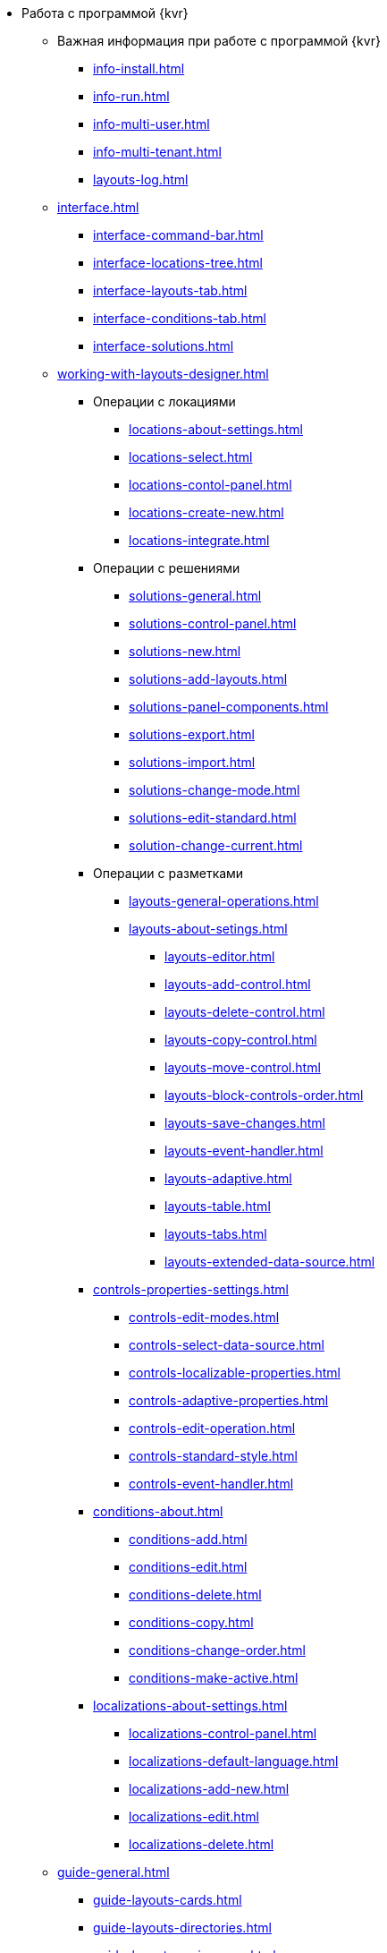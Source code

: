 * Работа с программой {kvr}
** Важная информация при работе с программой {kvr}
*** xref:info-install.adoc[]
*** xref:info-run.adoc[]
*** xref:info-multi-user.adoc[]
*** xref:info-multi-tenant.adoc[]
*** xref:layouts-log.adoc[]

** xref:interface.adoc[]
*** xref:interface-command-bar.adoc[]
*** xref:interface-locations-tree.adoc[]
*** xref:interface-layouts-tab.adoc[]
*** xref:interface-conditions-tab.adoc[]
*** xref:interface-solutions.adoc[]

** xref:working-with-layouts-designer.adoc[]

*** Операции с локациями
**** xref:locations-about-settings.adoc[]
**** xref:locations-select.adoc[]
**** xref:locations-contol-panel.adoc[]
**** xref:locations-create-new.adoc[]
**** xref:locations-integrate.adoc[]

*** Операции с решениями
**** xref:solutions-general.adoc[]
**** xref:solutions-control-panel.adoc[]
**** xref:solutions-new.adoc[]
**** xref:solutions-add-layouts.adoc[]
**** xref:solutions-panel-components.adoc[]
**** xref:solutions-export.adoc[]
**** xref:solutions-import.adoc[]
**** xref:solutions-change-mode.adoc[]
**** xref:solutions-edit-standard.adoc[]
**** xref:solution-change-current.adoc[]

*** Операции с разметками
**** xref:layouts-general-operations.adoc[]
**** xref:layouts-about-setings.adoc[]
***** xref:layouts-editor.adoc[]
***** xref:layouts-add-control.adoc[]
***** xref:layouts-delete-control.adoc[]
***** xref:layouts-copy-control.adoc[]
***** xref:layouts-move-control.adoc[]
***** xref:layouts-block-controls-order.adoc[]
***** xref:layouts-save-changes.adoc[]
***** xref:layouts-event-handler.adoc[]
***** xref:layouts-adaptive.adoc[]
***** xref:layouts-table.adoc[]
***** xref:layouts-tabs.adoc[]
***** xref:layouts-extended-data-source.adoc[]

*** xref:controls-properties-settings.adoc[]
**** xref:controls-edit-modes.adoc[]
**** xref:controls-select-data-source.adoc[]
**** xref:controls-localizable-properties.adoc[]
**** xref:controls-adaptive-properties.adoc[]
**** xref:controls-edit-operation.adoc[]
**** xref:controls-standard-style.adoc[]
**** xref:controls-event-handler.adoc[]

*** xref:conditions-about.adoc[]
**** xref:conditions-add.adoc[]
**** xref:conditions-edit.adoc[]
**** xref:conditions-delete.adoc[]
**** xref:conditions-copy.adoc[]
**** xref:conditions-change-order.adoc[]
**** xref:conditions-make-active.adoc[]

*** xref:localizations-about-settings.adoc[]
**** xref:localizations-control-panel.adoc[]
**** xref:localizations-default-language.adoc[]
**** xref:localizations-add-new.adoc[]
**** xref:localizations-edit.adoc[]
**** xref:localizations-delete.adoc[]

** xref:guide-general.adoc[]
*** xref:guide-layouts-cards.adoc[]
*** xref:guide-layouts-directories.adoc[]
*** xref:guide-layouts-main-menu.adoc[]
*** xref:guide-layouts-dashboard.adoc[]
*** xref:guide-layouts-web-frame.adoc[]
*** xref:guide-layouts-user-profile.adoc[]
*** xref:guide-user-panel.adoc[]
*** xref:guide-bar-code.adoc[]
*** xref:guide-layout-in-layout.adoc[]
*** xref:guide-use-css-styles.adoc[]
*** xref:guide-add-directory-link.adoc[]
*** xref:guide-add-case-control.adoc[]

** xref:ctrl-library-standard.adoc[]
*** xref:ctrl/documentRoot.adoc[]
*** xref:ctrl-web-frame.adoc[]
**** xref:ctrl/webFrame/webFrameHelpButton.adoc[]
**** xref:ctrl/webFrame/webFrameMainMenuButton.adoc[]
**** xref:ctrl/webFrame/webFrameBodyContainer.adoc[]
**** xref:ctrl/webFrame/webFrameMainMenuContainer.adoc[]
**** xref:ctrl/webFrame/webFrameHeaderContainer.adoc[]
**** xref:ctrl/webFrame/webFrameContentContainer.adoc[]
**** xref:ctrl/webFrame/webFrameCompanyLogo.adoc[]
**** xref:ctrl/webFrame/webFrameCurrentPageName.adoc[]
**** xref:ctrl/webFrame/webFrameNavigationBar.adoc[]
**** xref:ctrl/webFrame/webFrameNavigationBarBackButton.adoc[]
**** xref:ctrl/webFrame/webFrameNavigationBarCreateButton.adoc[]
**** xref:ctrl/webFrame/webFrameSearchPanel.adoc[]
**** xref:ctrl/webFrame/webFrameDirectorySearchPanel.adoc[]
**** xref:ctrl/webFrame/webFrameUserPanel.adoc[]
**** xref:ctrl/webFrame/barcodeSearchButton.adoc[]
**** xref:ctrl/webFrame/webFrameContent.adoc[]

*** xref:ctrl-folder-group-dashboard.adoc[]
**** xref:ctrl/dashboard/folderGroupDashboardWidget.adoc[]
**** xref:ctrl/dashboard/folderDashboardWidget.adoc[]
**** xref:ctrl/dashboard/folderCardsDashboardWidget.adoc[]
**** xref:ctrl/dashboard/recentCardsDashboardWidget.adoc[]

*** xref:ctrl-main-menu.adoc[]
**** xref:ctrl/mainMenu/mainMenuPinButton.adoc[]
**** xref:ctrl/mainMenu/configurableMainMenuContainerButton.adoc[]
**** xref:ctrl/mainMenu/refreshFoldersTreeButton.adoc[]
**** xref:ctrl/mainMenu/mainMenu.adoc[]
**** xref:ctrl/mainMenu/groupMainMenuItem.adoc[]
**** xref:ctrl/mainMenu/masterGroupMainMenuItem.adoc[]
**** xref:ctrl/mainMenu/configurableMainMenuContainer.adoc[]
**** xref:ctrl/mainMenu/rightMainMenuItemPanel.adoc[]
**** xref:ctrl/mainMenu/standardMainMenuContainer.adoc[]
**** xref:ctrl/mainMenu/folderMainMenuItem.adoc[]
**** xref:ctrl/mainMenu/searchResultsMainMenuItem.adoc[]
**** xref:ctrl/mainMenu/templateFolderMainMenuItem.adoc[]
**** xref:ctrl/mainMenu/groupFoldersMainMenuItem.adoc[]
**** xref:ctrl/mainMenu/userFoldersMainMenuItem.adoc[]
**** xref:ctrl/mainMenu/connectUserFoldersToConfigurableContainerScript.adoc[]
**** xref:ctrl/mainMenu/customHtmlPageMainMenuItem.adoc[]
**** xref:ctrl/mainMenu/layoutPageMainMenuItem.adoc[]
**** xref:ctrl/mainMenu/linkMainMenuItem.adoc[]

*** xref:ctrl-batch-operations.adoc[]
**** xref:ctrl/batchOperations/batchDelegateOperation.adoc[]
**** xref:ctrl/batchOperations/copyShortcutBatchOperation.adoc[]
**** xref:ctrl/batchOperations/moveShortcutBatchOperation.adoc[]
**** xref:ctrl/batchOperations/batchReadOperation.adoc[]
**** xref:ctrl/batchOperations/downloadFilesBatchOperation.adoc[]
**** xref:ctrl/batchOperations/deleteBatchOperation.adoc[]
**** xref:ctrl/batchOperations/deleteShortcutBatchOperation.adoc[]
**** xref:ctrl/batchOperations/noBatchOperationsMessage.adoc[]
**** xref:ctrl/batchOperations/batchSelectionState.adoc[]

*** Компоненты папки
**** xref:ctrl/folderComponents/folderDataContext.adoc[]
**** xref:ctrl/folderComponents/folderGrid.adoc[]
***** xref:ctrl/folderComponents/folderGrid_FolderGridToolbar.adoc[]
***** xref:ctrl/folderComponents/folderGrid_FolderGridBatchOperationsNode.adoc[]
**** xref:ctrl/folderComponents/folderName.adoc[]

*** xref:ctrl-search-parameters.adoc[]
**** xref:ctrl/queryConditionsTable.adoc[]

*** Профиль пользователя
**** xref:ctrl/userProfile/cryptoProInfo.adoc[]
**** xref:ctrl/userProfile/userInfo.adoc[]
**** xref:ctrl/userProfile/dvWebToolInfo.adoc[]
**** xref:ctrl/userProfile/resetSettings.adoc[]
**** xref:ctrl/userProfile/unlockCards.adoc[]
**** xref:ctrl/userProfile/buttonPositionsSelection.adoc[]
**** xref:ctrl/userProfile/userCulture.adoc[]

*** Системные
**** xref:ctrl/system/stateButtons.adoc[]
**** xref:ctrl/system/cardNode.adoc[]
**** xref:ctrl/system/state.adoc[]
**** xref:ctrl/system/cardManagement.adoc[]

*** Согласование
**** xref:ctrl/approval/childTasksPerforming.adoc[]
**** xref:ctrl/approval/agreementList.adoc[]
**** xref:ctrl/approval/displayInitiator.adoc[]
**** xref:ctrl/approval/agreementManagement.adoc[]
**** xref:ctrl/approval/commentFile.adoc[]
**** xref:ctrl/approval/approvalFilePanel.adoc[]
**** xref:ctrl/approval/agreementHistory.adoc[]
**** xref:ctrl/approval/cardApprovalCycle.adoc[]
**** xref:ctrl/approval/cardApprovalStage.adoc[]

*** Специальные
**** xref:ctrl/special/htmlView.adoc[]
**** xref:ctrl/special/autoConsolidation.adoc[]
**** xref:ctrl/special/address.adoc[]
**** xref:ctrl/special/tasksTree.adoc[]
**** xref:ctrl/special/tasks.adoc[]
**** xref:ctrl/special/taskDelegationInfo.adoc[]
**** xref:ctrl/special/history.adoc[]
**** xref:ctrl/special/printButton.adoc[]
**** xref:ctrl/special/createRelatedCardButton.adoc[]
**** xref:ctrl/special/acknowledgementList.adoc[]
**** xref:ctrl/special/scanButton.adoc[]
**** xref:ctrl/special/comments.adoc[]
**** xref:ctrl/special/numerator.adoc[]
**** xref:ctrl/special/taskCardCompletionOption.adoc[]
**** xref:ctrl/special/displayPerformers.adoc[]
**** xref:ctrl/special/acquaintanceManagement.adoc[]
**** xref:ctrl/special/groupTaskCardPerformersPanel.adoc[]
**** xref:ctrl/special/taskCardReportPanel.adoc[]
**** xref:ctrl/special/completeTaskConditionsTable.adoc[]
**** xref:ctrl/special/filePreview.adoc[]
**** xref:ctrl/special/uniquenessCheck.adoc[]
**** xref:ctrl/special/searchingResults.adoc[]
**** xref:ctrl/special/taskCardParentGroup.adoc[]
**** xref:ctrl/special/fileList.adoc[]
**** xref:ctrl/special/timeOfPerfomance.adoc[]
**** xref:ctrl/special/cardLink.adoc[]
**** xref:ctrl/special/links.adoc[]
***** xref:ctrl/special/linksLinkDescription.adoc[]
***** xref:ctrl/special/linksBatchOperations.adoc[]
**** xref:ctrl/special/tasksTable.adoc[]
**** xref:ctrl/special/taskCardFilePanel.adoc[]
**** xref:ctrl/special/taskGroupWorkStatus.adoc[]
**** xref:ctrl/special/exportESignButton.adoc[]

*** Справочники
**** xref:ctrl/directories/folder.adoc[]
**** xref:ctrl/directories/staffDirectoryItems.adoc[]
**** xref:ctrl/directories/displayStaffUnit.adoc[]
**** xref:ctrl/directories/partner.adoc[]
**** xref:ctrl/directories/staffDepartment.adoc[]
**** xref:ctrl/directories/partnersDepartment.adoc[]
**** xref:ctrl/directories/employee.adoc[]
**** xref:ctrl/directories/employees.adoc[]
**** xref:ctrl/directories/staffDirectory.adoc[]
**** xref:ctrl/directories/directoryDesignerRow.adoc[]

*** Стандартные
**** xref:ctrl/standard/htmlTag.adoc[]
**** xref:ctrl/standard/url.adoc[]
**** xref:ctrl/standard/radioGroup.adoc[]
**** xref:ctrl/standard/dateTimePicker.adoc[]
**** xref:ctrl/standard/image.adoc[]
**** xref:ctrl/standard/button.adoc[]
**** xref:ctrl/standard/layoutIconButton.adoc[]
**** xref:ctrl/standard/locationContainer.adoc[]
**** xref:ctrl/standard/label.adoc[]
**** xref:ctrl/standard/dropdown.adoc[]
**** xref:ctrl/standard/textBox.adoc[]
**** xref:ctrl/standard/textArea.adoc[]
**** xref:ctrl/standard/filePicker.adoc[]
***** xref:ctrl/standard/tableWorkWithFiles.adoc[]
**** xref:ctrl/standard/checkBox.adoc[]
**** xref:ctrl/standard/number.adoc[]

*** Таблица
**** xref:ctrl/table/tableColumn.adoc[]
**** xref:ctrl/table/table.adoc[]
**** xref:ctrl/table/addFileToTable.adoc[]
**** xref:ctrl/table/downloadAllTableFiles.adoc[]
**** xref:ctrl/table/dataGridControl.adoc[]

*** Фильтр папки
**** xref:ctrl/gridFilter/gridFilterResetButton.adoc[]
**** xref:ctrl/gridFilter/gridFilterItems.adoc[]

*** xref:ctrl-layout-elements.adoc[]
**** xref:ctrl/layoutElements/block.adoc[]
**** xref:ctrl/layoutElements/tab.adoc[]
**** xref:ctrl/layoutElements/savingButtons.adoc[]
**** xref:ctrl/layoutElements/rowContainer.adoc[]
**** xref:ctrl/layoutElements/tabPage.adoc[]

*** Номенклатура дел
**** xref:ctrl/nomenclatureOfCases/nomenclatureDirectory.adoc[]
**** xref:ctrl/nomenclatureOfCases/archiveCase.adoc[]
**** xref:ctrl/nomenclatureOfCases/documentView.adoc[]

** Приложения
*** xref:select-layout.adoc[]
